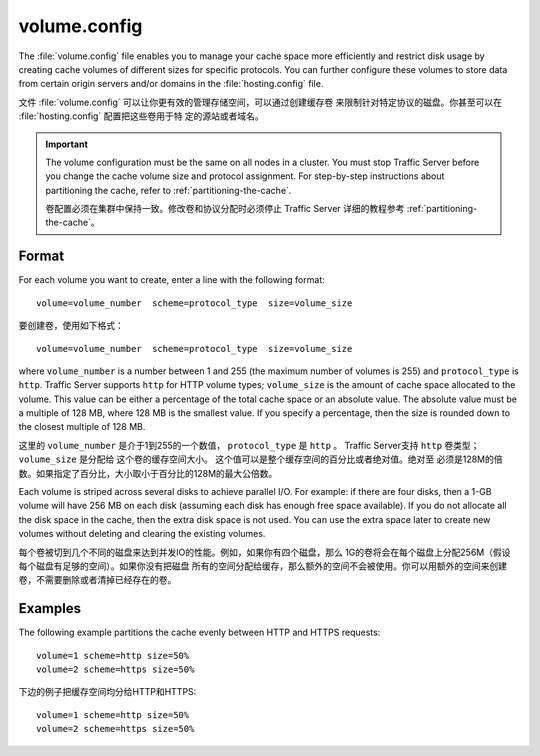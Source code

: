 .. Licensed to the Apache Software Foundation (ASF) under one
   or more contributor license agreements.  See the NOTICE file
  distributed with this work for additional information
  regarding copyright ownership.  The ASF licenses this file
  to you under the Apache License, Version 2.0 (the
  "License"); you may not use this file except in compliance
  with the License.  You may obtain a copy of the License at
 
   http://www.apache.org/licenses/LICENSE-2.0
 
  Unless required by applicable law or agreed to in writing,
  software distributed under the License is distributed on an
  "AS IS" BASIS, WITHOUT WARRANTIES OR CONDITIONS OF ANY
  KIND, either express or implied.  See the License for the
  specific language governing permissions and limitations
  under the License.

=============
volume.config
=============

.. configfile:: volume.config

The :file:`volume.config` file enables you to manage your cache space more
efficiently and restrict disk usage by creating cache volumes of
different sizes for specific protocols. You can further configure these
volumes to store data from certain origin servers and/or domains in the
:file:`hosting.config` file.

文件 :file:`volume.config` 可以让你更有效的管理存储空间，可以通过创建缓存卷
来限制针对特定协议的磁盘。你甚至可以在 :file:`hosting.config` 配置把这些卷用于特
定的源站或者域名。

.. important::

    The volume configuration must be the same on all nodes in
    a cluster. You must stop Traffic Server before you change the cache
    volume size and protocol assignment. For step-by-step instructions about
    partitioning the cache, refer to :ref:`partitioning-the-cache`.

    卷配置必须在集群中保持一致。修改卷和协议分配时必须停止 Traffic Server 
    详细的教程参考  :ref:`partitioning-the-cache`。

Format
======

For each volume you want to create, enter a line with the following
format: ::

    volume=volume_number  scheme=protocol_type  size=volume_size

要创建卷，使用如下格式： ::

    volume=volume_number  scheme=protocol_type  size=volume_size

where ``volume_number`` is a number between 1 and 255 (the maximum
number of volumes is 255) and ``protocol_type`` is ``http``. Traffic
Server supports ``http`` for HTTP volume types; ``volume_size`` is the
amount of cache space allocated to the volume. This value can be either
a percentage of the total cache space or an absolute value. The absolute
value must be a multiple of 128 MB, where 128 MB is the smallest value.
If you specify a percentage, then the size is rounded down to the
closest multiple of 128 MB.

这里的  ``volume_number`` 是介于1到255的一个数值， ``protocol_type`` 是
``http`` 。 Traffic Server支持 ``http`` 卷类型； ``volume_size`` 是分配给
这个卷的缓存空间大小。 这个值可以是整个缓存空间的百分比或者绝对值。绝对至
必须是128M的倍数。如果指定了百分比，大小取小于百分比的128M的最大公倍数。

Each volume is striped across several disks to achieve parallel I/O. For
example: if there are four disks, then a 1-GB volume will have 256 MB on
each disk (assuming each disk has enough free space available). If you
do not allocate all the disk space in the cache, then the extra disk
space is not used. You can use the extra space later to create new
volumes without deleting and clearing the existing volumes.

每个卷被切到几个不同的磁盘来达到并发IO的性能。例如，如果你有四个磁盘，那么
1G的卷将会在每个磁盘上分配256M（假设每个磁盘有足够的空间）。如果你没有把磁盘
所有的空间分配给缓存，那么额外的空间不会被使用。你可以用额外的空间来创建
卷，不需要删除或者清掉已经存在的卷。

Examples
========

The following example partitions the cache evenly between HTTP and HTTPS
requests::

    volume=1 scheme=http size=50%
    volume=2 scheme=https size=50%

下边的例子把缓存空间均分给HTTP和HTTPS::

    volume=1 scheme=http size=50%
    volume=2 scheme=https size=50%
